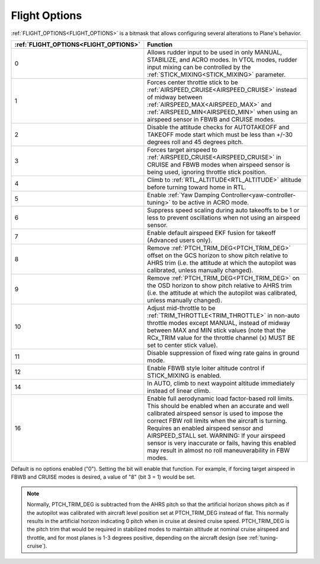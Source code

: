 .. _flight-options:

==============
Flight Options
==============


:ref:`FLIGHT_OPTIONS<FLIGHT_OPTIONS>` is a bitmask that allows configuring several alterations to Plane's behavior.


=====================================   ======================
:ref:`FLIGHT_OPTIONS<FLIGHT_OPTIONS>`   Function
=====================================   ======================
0                                       Allows rudder input to be used in only MANUAL, STABILIZE, and ACRO modes. In VTOL modes, rudder input mixing can be controlled by the :ref:`STICK_MIXING<STICK_MIXING>` parameter.
1                                       Forces center throttle stick to be :ref:`AIRSPEED_CRUISE<AIRSPEED_CRUISE>` instead of midway between :ref:`AIRSPEED_MAX<AIRSPEED_MAX>` and :ref:`AIRSPEED_MIN<AIRSPEED_MIN>` when using an airspeed sensor in FBWB and CRUISE modes.
2                                       Disable the attitude checks for AUTOTAKEOFF and TAKEOFF mode start which must be less than +/-30 degrees roll and 45 degrees pitch.
3                                       Forces target airspeed to :ref:`AIRSPEED_CRUISE<AIRSPEED_CRUISE>` in CRUISE and FBWB modes when airspeed sensor is being used, ignoring throttle stick position.
4                                       Climb to :ref:`RTL_ALTITUDE<RTL_ALTITUDE>` altitude before turning toward home in RTL.
5                                       Enable :ref:`Yaw Damping Controller<yaw-controller-tuning>` to be active in ACRO mode.
6                                       Suppress speed scaling during auto takeoffs to be 1 or less to prevent oscillations when not using an airspeed sensor.
7                                       Enable default airspeed EKF fusion for takeoff (Advanced users only).
8                                       Remove :ref:`PTCH_TRIM_DEG<PTCH_TRIM_DEG>` offset on the GCS horizon to show pitch relative to AHRS trim (i.e. the attitude at which the autopilot was calibrated, unless manually changed).
9                                       Remove :ref:`PTCH_TRIM_DEG<PTCH_TRIM_DEG>` on the OSD horizon to show pitch relative to AHRS trim (i.e. the attitude at which the autopilot was calibrated, unless manually changed).
10                                      Adjust mid-throttle to be :ref:`TRIM_THROTTLE<TRIM_THROTTLE>` in non-auto throttle modes except MANUAL, instead of midway between MAX and MIN stick values (note that the RCx_TRIM value for the throttle channel (x) MUST BE set to center stick value).
11                                      Disable suppression of fixed wing rate gains in ground mode.
12                                      Enable FBWB style loiter altitude control if STICK_MIXING is enabled.
14                                      In AUTO, climb to next waypoint altitude immediately instead of linear climb.
16                                      Enable full aerodynamic load factor-based roll limits. This should be enabled when an accurate and well calibrated airspeed sensor is used to impose the correct FBW roll limits when the aircraft is turning. Requires an enabled airspeed sensor and AIRSPEED_STALL set. WARNING: If your airspeed sensor is very inaccurate or fails, having this enabled may result in almost no roll maneuverability in FBW modes.

=====================================   ======================

Default is no options enabled ("0"). Setting the bit will enable that function. For example, if forcing target airspeed in FBWB and CRUISE modes is desired, a value of "8" (bit 3 = 1) would be set.

.. note:: Normally, PTCH_TRIM_DEG is subtracted from the AHRS pitch so that the artificial horizon shows pitch as if the autopilot was calibrated with aircraft level position set at PTCH_TRIM_DEG instead of flat. This normally results in the artificial horizon indicating 0 pitch when in cruise at desired cruise speed. PTCH_TRIM_DEG is the pitch trim that would be required in stabilized modes to maintain altitude at nominal cruise airspeed and throttle, and for most planes is 1-3 degrees positive, depending on the aircraft design (see :ref:`tuning-cruise`).
